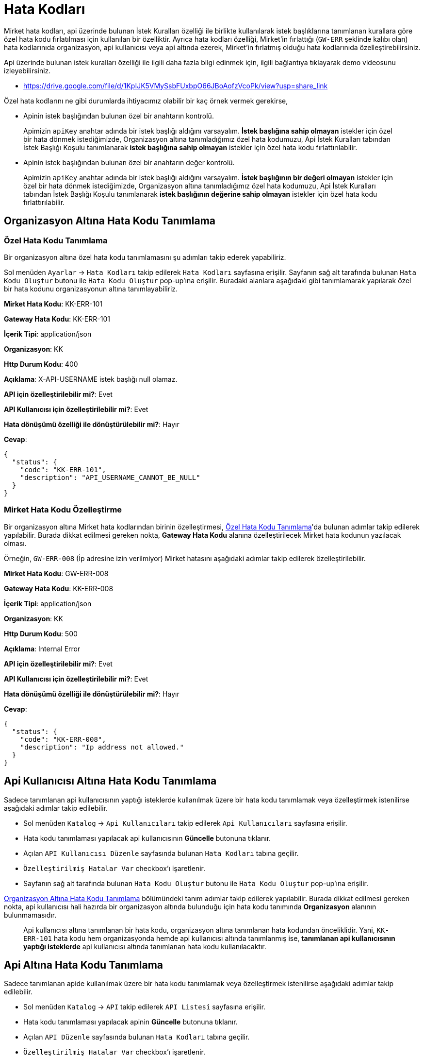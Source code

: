 = Hata Kodları

Mirket hata kodları, api üzerinde bulunan İstek Kuralları özelliği ile birlikte kullanılarak istek başlıklarına tanımlanan kurallara göre özel hata kodu fırlatılması için kullanılan bir özelliktir. Ayrıca hata kodları özelliği, Mirket'in fırlattığı (`GW-ERR` şeklinde kalıbı olan) hata kodlarınıda organizasyon, api kullanıcısı veya api altında ezerek, Mirket'in fırlatmış olduğu hata kodlarınıda özelleştirebilirsiniz.

Api üzerinde bulunan istek kuralları özelliği ile ilgili daha fazla bilgi edinmek için, ilgili bağlantıya tıklayarak demo videosunu izleyebilirsiniz.

* https://drive.google.com/file/d/1KpIJK5VMySsbFUxbpO66JBoAofzVcoPk/view?usp=share_link

Özel hata kodlarını ne gibi durumlarda ihtiyacımız olabilir bir kaç örnek vermek gerekirse,

- Apinin istek başlığından bulunan özel bir anahtarın kontrolü.

____
Apimizin `apiKey` anahtar adında bir istek başlığı aldığını varsayalım. *İstek başlığına sahip olmayan* istekler için özel bir hata dönmek istediğimizde, Organizasyon altına tanımladığımız özel hata kodumuzu, Api İstek Kuralları tabından İstek Başlığı Koşulu tanımlanarak *istek başlığına sahip olmayan* istekler için özel hata kodu fırlattırılabilir.
____

- Apinin istek başlığından bulunan özel bir anahtarın değer kontrolü.

____
Apimizin `apiKey` anahtar adında bir istek başlığı aldığını varsayalım. *İstek başlığının bir değeri olmayan* istekler için özel bir hata dönmek istediğimizde, Organizasyon altına tanımladığımız özel hata kodumuzu, Api İstek Kuralları tabından İstek Başlığı Koşulu tanımlanarak *istek başlığının değerine sahip olmayan* istekler için özel hata kodu fırlattırılabilir.
____


== Organizasyon Altına Hata Kodu Tanımlama

=== Özel Hata Kodu Tanımlama

Bir organizasyon altına özel hata kodu tanımlamasını şu adımları takip ederek yapabiliriz.

Sol menüden `Ayarlar` -> `Hata Kodları` takip edilerek `Hata Kodları` sayfasına erişilir. Sayfanın sağ alt tarafında bulunan `Hata Kodu Oluştur` butonu ile `Hata Kodu Oluştur` pop-up'ına erişilir. Buradaki alanlara aşağıdaki gibi tanımlamarak yapılarak özel bir hata kodunu organizasyonun altına tanımlayabiliriz.


====
*Mirket Hata Kodu*: KK-ERR-101

*Gateway Hata Kodu*: KK-ERR-101

*İçerik Tipi*: application/json

*Organizasyon*: KK

*Http Durum Kodu*: 400

*Açıklama*: X-API-USERNAME istek başlığı null olamaz.

*API için özelleştirilebilir mi?*: Evet

*API Kullanıcısı için özelleştirilebilir mi?*: Evet

*Hata dönüşümü özelliği ile dönüştürülebilir mi?*: Hayır

*Cevap*:

[source,json]
----
{
  "status": {
    "code": "KK-ERR-101",
    "description": "API_USERNAME_CANNOT_BE_NULL"
  }
}
----

====

=== Mirket Hata Kodu Özelleştirme

Bir organizasyon altına Mirket hata kodlarından birinin özelleştirmesi, <<_özel_hata_kodu_tanımlama>>'da bulunan adımlar takip edilerek yapılabilir. Burada dikkat edilmesi gereken nokta, *Gateway Hata Kodu* alanına özelleştirilecek Mirket hata kodunun yazılacak olması.

Örneğin, `GW-ERR-008` (İp adresine izin verilmiyor) Mirket hatasını aşağıdaki adımlar takip edilerek özelleştirilebilir.


====
*Mirket Hata Kodu*: GW-ERR-008

*Gateway Hata Kodu*: KK-ERR-008

*İçerik Tipi*: application/json

*Organizasyon*: KK

*Http Durum Kodu*: 500

*Açıklama*: Internal Error

*API için özelleştirilebilir mi?*: Evet

*API Kullanıcısı için özelleştirilebilir mi?*: Evet

*Hata dönüşümü özelliği ile dönüştürülebilir mi?*: Hayır

*Cevap*:

[source,json]
----
{
  "status": {
    "code": "KK-ERR-008",
    "description": "Ip address not allowed."
  }
}
----

====

== Api Kullanıcısı Altına Hata Kodu Tanımlama

Sadece tanımlanan api kullanıcısının yaptığı isteklerde kullanılmak üzere bir hata kodu tanımlamak veya özelleştirmek istenilirse aşağıdaki adımlar takip edilebilir.

- Sol menüden `Katalog` -> `Api Kullanıcıları` takip edilerek `Api Kullanıcıları` sayfasına erişilir.
- Hata kodu tanımlaması yapılacak api kullanıcısının *Güncelle* butonuna tıklanır.
- Açılan `API Kullanıcısı Düzenle` sayfasında bulunan `Hata Kodları` tabına geçilir.
- `Özelleştirilmiş Hatalar Var` checkbox'ı işaretlenir.
- Sayfanın sağ alt tarafında bulunan `Hata Kodu Oluştur` butonu ile `Hata Kodu Oluştur` pop-up'ına erişilir.

<<Organizasyon Altına Hata Kodu Tanımlama>> bölümündeki tanım adımlar takip edilerek yapılabilir. Burada dikkat edilmesi gereken nokta, api kullanıcısı hali hazırda bir organizasyon altında bulunduğu için hata kodu tanımında *Organizasyon* alanının bulunmamasıdır.

____
Api kullanıcısı altına tanımlanan bir hata kodu, organizasyon altına tanımlanan hata kodundan önceliklidir. Yani, `KK-ERR-101` hata kodu hem organizasyonda hemde api kullanıcısı altında tanımlanmış ise, *tanımlanan api kullanıcısının yaptığı isteklerde* api kullanıcısı altında tanımlanan hata kodu kullanılacaktır.
____

== Api Altına Hata Kodu Tanımlama

Sadece tanımlanan apide kullanılmak üzere bir hata kodu tanımlamak veya özelleştirmek istenilirse aşağıdaki adımlar takip edilebilir.

- Sol menüden `Katalog` -> `API` takip edilerek `API Listesi` sayfasına erişilir.
- Hata kodu tanımlaması yapılacak apinin *Güncelle* butonuna tıklanır.
- Açılan `API Düzenle` sayfasında bulunan `Hata Kodları` tabına geçilir.
- `Özelleştirilmiş Hatalar Var` checkbox'ı işaretlenir.
- Sayfanın sağ alt tarafında bulunan `Hata Kodu Oluştur` butonu ile `Hata Kodu Oluştur` pop-up'ına erişilir.

<<Organizasyon Altına Hata Kodu Tanımlama>> bölümündeki tanım adımlar takip edilerek yapılabilir.

____
Api altına tanımlanan bir hata kodu, organizasyon altına tanımlanan hata kodundan önceliklidir. Yani, `KK-ERR-101` hata kodu hem organizasyonda hemde api altında tanımlanmış ise, *tanımlanan apiye yapılan isteklerde* api altında tanımlanan hata kodu kullanılacaktır.
____

== Tanımlanan Hata Kodlarının Öncelik Sıralaması

Hata kodları, üç alana tanımlanabiliyor. Bunlar organizasyon, api kullanıcısı ve api. Bu üç alana tanımlanan hata kodları aynı hata koduna sahip olabilir veya farklı hata kodları olabilir.

Aynı hata kodu olduğu durumlarda ise hata kodu öncelik sırası devreye girer. Öncelik sırası şu şekildedir.

====
API Kullanıcısı -> API -> Organizasyon
====

Örneğin,

_Durum 1_

`KK-ERR-001` hata kodunun organizasyon üzerinde tanımlandığını, API üzerinde de istek kurallarında gerekli tanımlamaların yapıldığını varsayalım.

API'ye yapılan isteklerde, istek kuralındaki koşul sağlanmıyor ise *organizasyon üzerinde tanımlı olan hata kodunun* cevabının döndüğü görülür.

_Durum 2_

`KK-ERR-001` hata kodunu organizasyona ek olarak API üzerine de tanımlama yaptığımızı düşünelim.

API'ye yapılan isteklerde, istek kuralındaki koşul sağlanmıyor ise *API üzerinde tanımlı olan hata kodunun* cevabının döndüğü görülür.

Organizasyon altında bulunan ama *API üzerinde hata kodu tanımı yapılmayan* API'lerde ise *organizasyon üzerinde tanımlı olan hata kodunun* cevabının döndüğü görülür.

_Durum 3_

`KK-ERR-001` hata kodunu organizasyon ve API'ye ek olarak API Kullanıcısı üzerine de tanımlama yaptığımızı düşünelim.

*Hata kodu tanımı yapılan* API kullanıcısı ile *hata kodu tanımı yapılan* API'ye yapılan isteklerde, istek kuralındaki koşul sağlanmıyor ise *API kullanıcısı üzerinde tanımlı olan hata kodunun* cevabının döndüğü görülür.

Aynı organizasyon altında bulunan *hata kodu tanımı yapılmamış* başka bir API kullanıcısı ile *hata kodu tanımı yapılmış* API'ye yapılan isteklerde, istek kuralındaki koşul sağlanmıyor ise *API üzerinde tanımlı olan hata kodunun* cevabının döndüğü görülür.

Hata kodlarıyla ilgili daha fazla bilgi edinmek için, ilgili bağlantıya tıklayarak demo videosunu izleyebilirsiniz.

* https://drive.google.com/file/d/1jz_PPLEBwwxj31waotlBMIZWCjJPdgqu/view
